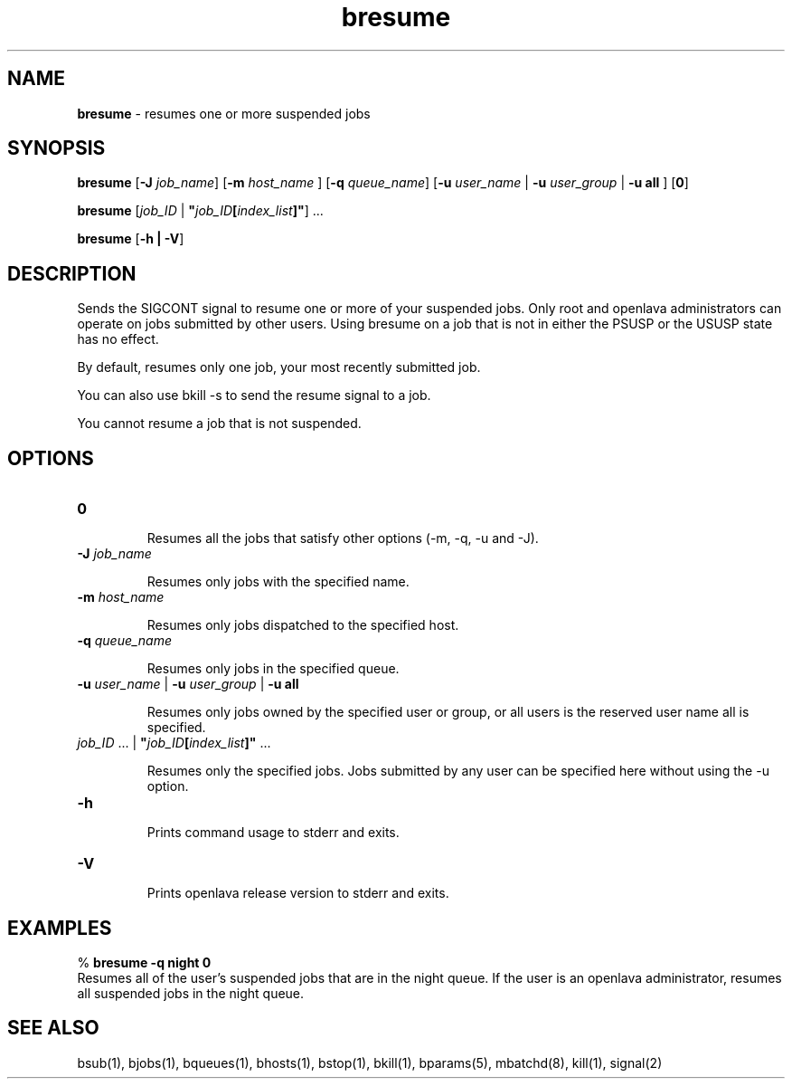 .ds ]W %
.ds ]L
.nh
.TH bresume 1 "OpenLava Version 3.3 - Mar 2016"
.br
.SH NAME
\fBbresume\fR - resumes one or more suspended jobs
.SH SYNOPSIS
.BR
.PP
.PP
\fBbresume\fR\fB \fR [\fB-J\fR\fB \fR\fIjob_name\fR] [\fB-m\fR\fB \fR\fIhost_name \fR]\fB \fR[\fB-q\fR\fB \fR\fIqueue_name\fR] 
[\fB-u\fR\fB \fR\fIuser_name\fR | \fB-u\fR\fB \fR\fIuser_group\fR | \fB-u all\fR\fB \fR] [\fB0\fR]
.PP
\fBbresume\fR\fB \fR [\fIjob_ID\fR | \fB"\fR\fIjob_ID\fR\fB[\fR\fIindex_list\fR\fB]"\fR] ...
.PP
\fBbresume \fR[\fB-h\fR \fB| -V\fR]
.SH DESCRIPTION
.BR
.PP
.PP
\fB\fRSends the SIGCONT signal to resume one or more of your suspended 
jobs. Only root and openlava administrators can operate on jobs submitted 
by other users. Using bresume on a job that is not in either the PSUSP 
or the USUSP state has no effect. 
.PP
By default, resumes only one job, your most recently submitted job.
.PP
You can also use bkill -s to send the resume signal to a job.
.PP
You cannot resume a job that is not suspended.
.SH OPTIONS
.BR
.PP
.TP 

.TP 
\fB0
\fR
.IP
Resumes all the jobs that satisfy other options (-m, -q, -u and -J).


.TP 
\fB-J\fR \fIjob_name\fR 

.IP
Resumes only jobs with the specified name.


.TP 
\fB-m\fR \fIhost_name
\fR
.IP
Resumes only jobs dispatched to the specified host.


.TP 
\fB-q\fR \fIqueue_name\fR 

.IP
Resumes only jobs in the specified queue. 


.TP 
\fB-u\fR\fB \fR\fIuser_name\fR | \fB-u\fR\fB \fR\fIuser_group\fR | \fB-u all\fR 

.IP
Resumes only jobs owned by the specified user or group, or all users 
is the reserved user name all is specified. 


.TP 
\fIjob_ID\fR ...\fI \fR|\fI \fR\fB"\fR\fIjob_ID\fR\fB[\fR\fIindex_list\fR\fB]"\fR ... 

.IP
Resumes only the specified jobs. Jobs submitted by any user can be 
specified here without using the -u option.


.TP 
\fB-h\fR 

.IP
Prints command usage to stderr and exits. 


.TP 
\fB-V\fR 

.IP
Prints openlava release version to stderr and exits. 


.SH EXAMPLES
.BR
.PP
.PP
% \fBbresume -q night 0\fR 
.br
Resumes all of the user's suspended jobs that are in the night queue. 
If the user is an openlava administrator, resumes all suspended jobs in the 
night queue.
.SH SEE ALSO
.BR
.PP
.PP
bsub(1), bjobs(1), bqueues(1), bhosts(1), bstop(1), 
bkill(1), bparams(5), mbatchd(8), kill(1), signal(2)
